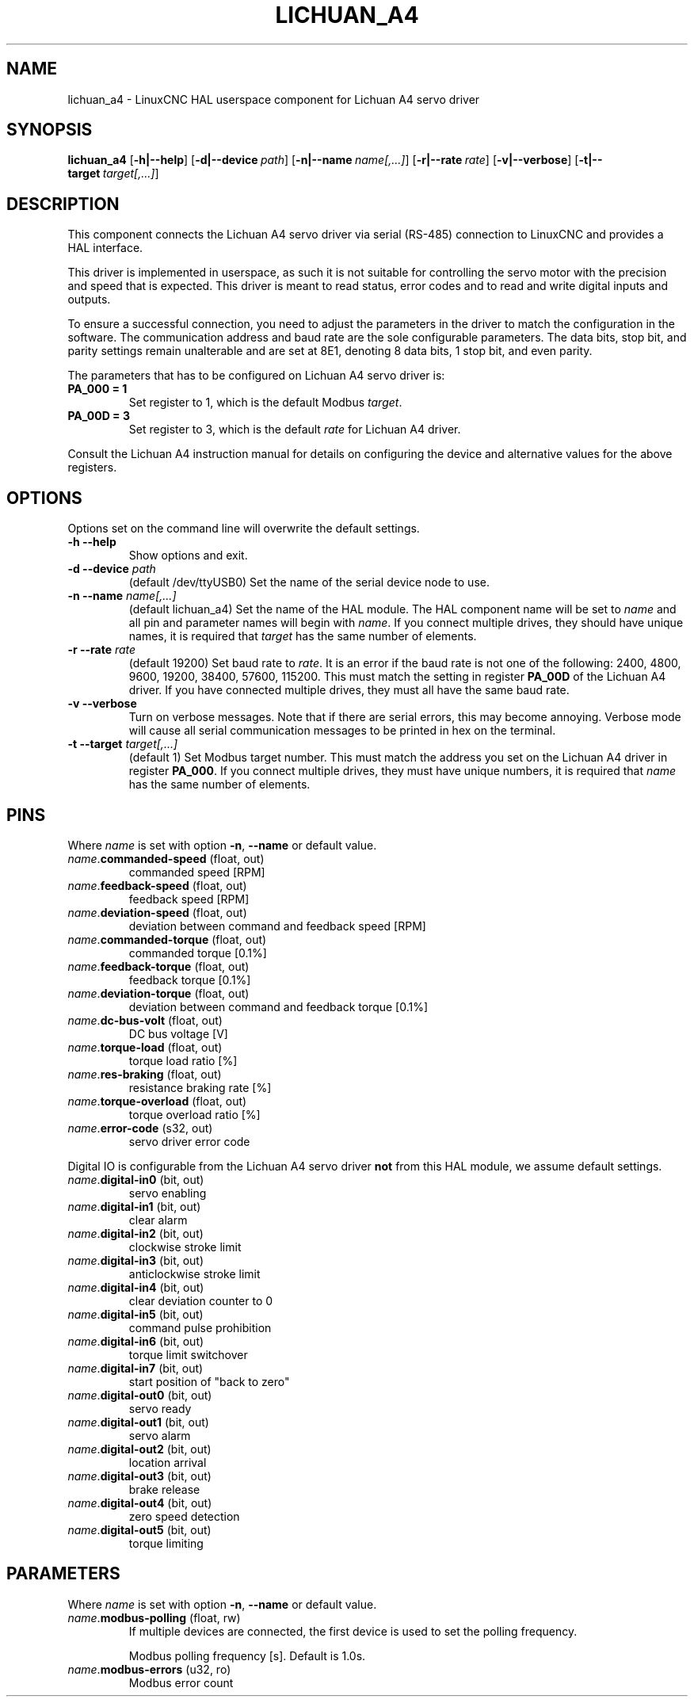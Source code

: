 .TH LICHUAN_A4 1 2024-01-21 "Lichuan A4 servo driver"
.SH NAME
lichuan_a4 \- LinuxCNC HAL userspace component for Lichuan A4 servo driver
.SH SYNOPSIS
.B lichuan_a4
.RB [ -h|--help ]
.RB [ -d|--device\ \fIpath\fR ]
.RB [ -n|--name\ \fIname[,...]\fR ]
.RB [ -r|--rate\ \fIrate\fR ]
.RB [ -v|--verbose ]
.RB [ -t|--target\ \fItarget[,...]\fR ]
.SH DESCRIPTION
This component connects the Lichuan A4 servo driver via serial (RS-485)
connection to LinuxCNC and provides a HAL interface.
.PP
This driver is implemented in userspace, as such it is not suitable for
controlling the servo motor with the precision and speed that is expected. This
driver is meant to read status, error codes and to read and write digital inputs
and outputs.
.PP
To ensure a successful connection, you need to adjust the parameters in the
driver to match the configuration in the software. The communication address and
baud rate are the sole configurable parameters. The data bits, stop bit, and
parity settings remain unalterable and are set at 8E1, denoting 8 data bits, 1
stop bit, and even parity.
.PP
The parameters that has to be configured on Lichuan A4 servo driver is:
.TP
.BI PA_000\ \=\ 1
Set register to 1, which is the default Modbus \fItarget\fR.
.PP
.TP
.BI PA_00D\ \=\ 3
Set register to 3, which is the default \fIrate\fR for Lichuan A4 driver.
.PP
Consult the Lichuan A4 instruction manual for details on configuring the device
and alternative values for the above registers.
.SH OPTIONS
Options set on the command line will overwrite the default settings.
.TP
.BI -h\ --help
Show options and exit.
.PP
.TP
.BI -d\ --device " path"
(default /dev/ttyUSB0) Set the name of the serial device node to use.
.PP
.TP
.BI -n\ --name " name[,...]"
(default lichuan_a4) Set the name of the HAL module. The HAL component name will
be set to \fIname\fR and all pin and parameter names will begin with
\fIname\fR. If you connect multiple drives, they should have unique names, it
is required that \fItarget\fR has the same number of elements.
.PP
.TP
.BI -r\ --rate " rate"
(default 19200) Set baud rate to \fIrate\fR. It is an error if the baud rate is
not one of the following: 2400, 4800, 9600, 19200, 38400, 57600, 115200. This
must match the setting in register \fBPA_00D\fR of the Lichuan A4 driver. If you have
connected multiple drives, they must all have the same baud rate.
.PP
.TP
.BI -v\ --verbose
Turn on verbose messages. Note that if there are serial errors, this may
become annoying. Verbose mode will cause all serial communication messages
to be printed in hex on the terminal.
.PP
.TP
.BI -t\ --target " target[,...]"
(default 1) Set Modbus target number. This must match the address you set on the
Lichuan A4 driver in register \fBPA_000\fR. If you connect multiple drives, they must
have unique numbers, it is required that \fIname\fR has the same number of
elements.
.SH PINS
Where \fIname\fR is set with option \fB-n\fR, \fB--name\fR or default value.
.TP
\fIname\fR.\fBcommanded-speed\fR (float, out)
commanded speed [RPM]
.PP
.TP
\fIname\fR.\fBfeedback-speed\fR (float, out)
feedback speed [RPM]
.PP
.TP
\fIname\fR.\fBdeviation-speed\fR (float, out)
deviation between command and feedback speed [RPM]
.PP
.TP
\fIname\fR.\fBcommanded-torque\fR (float, out)
commanded torque [0.1%]
.PP
.TP
\fIname\fR.\fBfeedback-torque\fR (float, out)
feedback torque [0.1%]
.PP
.TP
\fIname\fR.\fBdeviation-torque\fR (float, out)
deviation between command and feedback torque [0.1%]
.PP
.TP
\fIname\fR.\fBdc-bus-volt\fR (float, out)
DC bus voltage [V]
.PP
.TP
\fIname\fR.\fBtorque-load\fR (float, out)
torque load ratio [%]
.PP
.TP
\fIname\fR.\fBres-braking\fR (float, out)
resistance braking rate [%]
.PP
.TP
\fIname\fR.\fBtorque-overload\fR (float, out)
torque overload ratio [%]
.PP
.TP
\fIname\fR.\fBerror-code\fR (s32, out)
servo driver error code
.PP
Digital IO is configurable from the Lichuan A4 servo driver \fBnot\fR from this
HAL module, we assume default settings.
.TP
\fIname\fR.\fBdigital-in0\fR (bit, out)
servo enabling
.PP
.TP
\fIname\fR.\fBdigital-in1\fR (bit, out)
clear alarm
.PP
.TP
\fIname\fR.\fBdigital-in2\fR (bit, out)
clockwise stroke limit
.PP
.TP
\fIname\fR.\fBdigital-in3\fR (bit, out)
anticlockwise stroke limit
.PP
.TP
\fIname\fR.\fBdigital-in4\fR (bit, out)
clear deviation counter to 0
.PP
.TP
\fIname\fR.\fBdigital-in5\fR (bit, out)
command pulse prohibition
.PP
.TP
\fIname\fR.\fBdigital-in6\fR (bit, out)
torque limit switchover
.PP
.TP
\fIname\fR.\fBdigital-in7\fR (bit, out)
start position of "back to zero"
.PP
.TP
\fIname\fR.\fBdigital-out0\fR (bit, out)
servo ready
.PP
.TP
\fIname\fR.\fBdigital-out1\fR (bit, out)
servo alarm
.PP
.TP
\fIname\fR.\fBdigital-out2\fR (bit, out)
location arrival
.PP
.TP
\fIname\fR.\fBdigital-out3\fR (bit, out)
brake release
.PP
.TP
\fIname\fR.\fBdigital-out4\fR (bit, out)
zero speed detection
.PP
.TP
\fIname\fR.\fBdigital-out5\fR (bit, out)
torque limiting
.SH PARAMETERS
Where \fIname\fR is set with option \fB-n\fR, \fB--name\fR or default value.
.TP
\fIname\fR.\fBmodbus-polling\fR (float,\ rw)
If multiple devices are connected, the first device is used to set the polling
frequency.
.IP
Modbus polling frequency [s]. Default is 1.0s.
.PP
.TP
\fIname\fR.\fBmodbus-errors\fR (u32,\ ro)
Modbus error count
